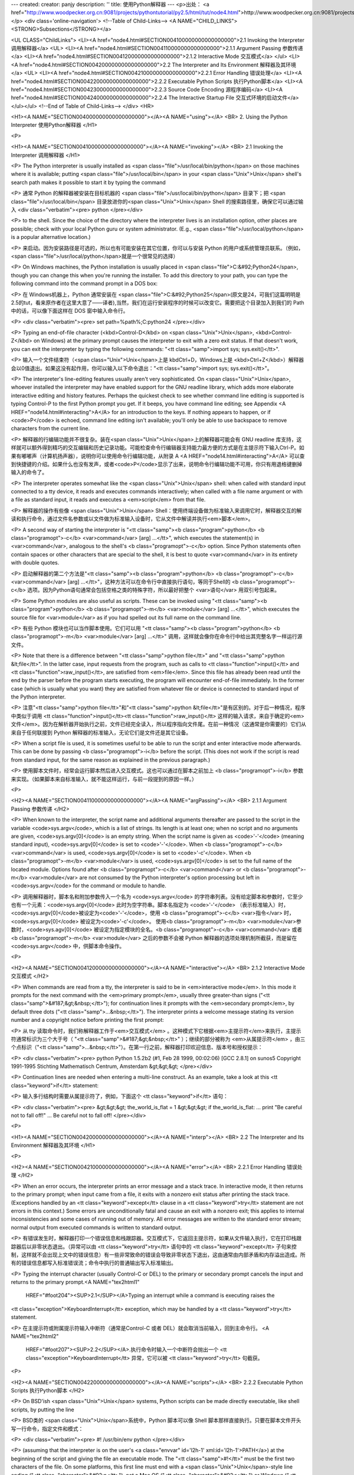 ---
created: 
creator: panjy
description: ''
title: 使用Python解释器
---
<p>出处： <a href="http://www.woodpecker.org.cn:9081/projects/pythontutorial/py2.5/html/tut/node4.html">http://www.woodpecker.org.cn:9081/projects/pythontutorial/py2.5/html/tut/node4.html</a></p>
<div class='online-navigation'>
<!--Table of Child-Links-->
<A NAME="CHILD_LINKS"><STRONG>Subsections</STRONG></a>

<UL CLASS="ChildLinks">
<LI><A href="node4.html#SECTION004100000000000000000">2.1 Invoking the Interpreter 调用解释器</a>
<UL>
<LI><A href="node4.html#SECTION004110000000000000000">2.1.1 Argument Passing 参数传递</a>
<LI><A href="node4.html#SECTION004120000000000000000">2.1.2 Interactive Mode 交互模式</a>
</ul>
<LI><A href="node4.html#SECTION004200000000000000000">2.2 The Interpreter and Its Environment 解释器及其环境</a>
<UL>
<LI><A href="node4.html#SECTION004210000000000000000">2.2.1 Error Handling 错误处理</a>
<LI><A href="node4.html#SECTION004220000000000000000">2.2.2 Executable Python Scripts 执行Python脚本</a>
<LI><A href="node4.html#SECTION004230000000000000000">2.2.3 Source Code Encoding 源程序编码</a>
<LI><A href="node4.html#SECTION004240000000000000000">2.2.4 The Interactive Startup File 交互式环境的启动文件</a>
</ul></ul>
<!--End of Table of Child-Links-->
</div>
<HR>

<H1><A NAME="SECTION004000000000000000000"></A><A NAME="using"></A>
<BR>
2. Using the Python Interpreter 使用Python解释器
</H1>

<P>

<H1><A NAME="SECTION004100000000000000000"></A><A NAME="invoking"></A>
<BR>
2.1 Invoking the Interpreter 调用解释器
</H1>

<P>
The Python interpreter is usually installed as
<span class="file">/usr/local/bin/python</span> on those machines where it is available;
putting <span class="file">/usr/local/bin</span> in your <span class="Unix">Unix</span> shell's search path
makes it possible to start it by typing the command

<P>
通常 Python 的解释器被安装在目标机器的 <span class="file">/usr/local/bin/python</span> 目录下；把 <span class="file">/usr/local/bin</span> 目录放进你的<span class="Unix">Unix</span> Shell 的搜索路径里，确保它可以通过输入
<div class="verbatim"><pre>
python
</pre></div>

<P>
to the shell.  Since the choice of the directory where the interpreter
lives is an installation option, other places are possible; check with
your local Python guru or system administrator.  (E.g.,
<span class="file">/usr/local/python</span> is a popular alternative location.)

<P>
来启动。因为安装路径是可选的，所以也有可能安装在其它位置，你可以与安装
Python
的用户或系统管理员联系。（例如，<span class="file">/usr/local/python</span>就是一个很常见的选择）

<P>
On Windows machines, the Python installation is usually placed in
<span class="file">C:&#92;Python24</span>, though you can change this when you're running
the installer.  To add this directory to your path, 
you can type the following command into the command prompt in a DOS box:

<P>
在 Windows机器上，Python 通常安装在 <span class="file">C:&#92;Python25</span>(原文是24，可我们这篇明明是2.5的tut，看来原作者在这里大意了——译者),当然，我们在运行安装程序的时候可以改变它。需要把这个目录加入到我们的 Path 中的话，可以像下面这样在 DOS 窗中输入命令行。

<P>
<div class="verbatim"><pre>
set path=%path%;C:\python24
</pre></div>

<P>
Typing an end-of-file character (<kbd>Control-D</kbd> on <span class="Unix">Unix</span>,
<kbd>Control-Z</kbd> on Windows) at the primary prompt causes the
interpreter to exit with a zero exit status.  If that doesn't work,
you can exit the interpreter by typing the following commands:
"<tt class="samp">import sys; sys.exit()</tt>".

<P>
输入一个文件结束符（<span class="Unix">Unix</span>上是 kbdCtrl+D，Windows上是 <kbd>Ctrl+Z</kbd>）解释器会以0值退出。如果这没有起作用，你可以输入以下命令退出："<tt class="samp">import
sys; sys.exit()</tt>"。

<P>
The interpreter's line-editing features usually aren't very
sophisticated.  On <span class="Unix">Unix</span>, whoever installed the interpreter may have
enabled support for the GNU readline library, which adds more
elaborate interactive editing and history features. Perhaps the
quickest check to see whether command line editing is supported is
typing Control-P to the first Python prompt you get.  If it beeps, you
have command line editing; see Appendix <A HREF="node14.html#interacting">A</A> for an
introduction to the keys.  If nothing appears to happen, or if
<code>P</code> is echoed, command line editing isn't available; you'll
only be able to use backspace to remove characters from the current
line.

<P>
解释器的行编辑功能并不很复杂。装在<span class="Unix">Unix</span>上的解释器可能会有 GNU readline 库支持，这样就可以额外得到精巧的交互编辑和历史记录功能。可能检查命令行编辑器支持能力最方便的方式是在主提示符下输入Ctrl-P。如果有嘟嘟声（计算机扬声器），说明你可以使用命令行编辑功能，从附录 A <A HREF="node14.html#interacting">A</A> 可以查到快捷键的介绍。如果什么也没有发声，或者<code>P</code>显示了出来，说明命令行编辑功能不可用，你只有用退格键删掉输入的命令了。

<P>
The interpreter operates somewhat like the <span class="Unix">Unix</span> shell: when called
with standard input connected to a tty device, it reads and executes
commands interactively; when called with a file name argument or with
a file as standard input, it reads and executes a <em>script</em> from
that file. 

<P>
解释器的操作有些像 <span class="Unix">Unix</span> Shell：使用终端设备做为标准输入来调用它时，解释器交互的解读和执行命令，通过文件名参数或以文件做为标准输入设备时，它从文件中解读并执行<em>脚本</em>。

<P>
A second way of starting the interpreter is
"<tt class="samp"><b class="program">python</b> <b class="programopt">-c</b> <var>command</var> [arg] ...</tt>", which
executes the statement(s) in <var>command</var>, analogous to the shell's
<b class="programopt">-c</b> option.  Since Python statements often contain spaces
or other characters that are special to the shell, it is best to quote 
<var>command</var> in its entirety with double quotes.

<P>
启动解释器的第二个方法是"<tt class="samp"><b class="program">python</b> <b class="programopt">-c</b> <var>command</var> [arg] ...</tt>"，这种方法可以在命令行中直接执行语句，等同于Shell的 <b class="programopt">-c</b> 选项。因为Python语句通常会包括空格之类的特殊字符，所以最好把整个 <var>语句</var> 用双引号包起来。

<P>
Some Python modules are also useful as scripts.  These can be invoked using
"<tt class="samp"><b class="program">python</b> <b class="programopt">-m</b> <var>module</var> [arg] ...</tt>", which
executes the source file for <var>module</var> as if you had spelled out its
full name on the command line.

<P>
有些 Python 模块也可以当作脚本使用。它们可以用 "<tt class="samp"><b class="program">python</b> <b class="programopt">-m</b> <var>module</var> [arg] ...</tt>" 调用，这样就会像你在命令行中给出其完整名字一样运行源文件。

<P>
Note that there is a difference between "<tt class="samp">python file</tt>" and
"<tt class="samp">python &lt;file</tt>".  In the latter case, input requests from the
program, such as calls to <tt class="function">input()</tt> and <tt class="function">raw_input()</tt>, are
satisfied from <em>file</em>.  Since this file has already been read
until the end by the parser before the program starts executing, the
program will encounter end-of-file immediately.  In the former case
(which is usually what you want) they are satisfied from whatever file
or device is connected to standard input of the Python interpreter.

<P>
注意"<tt class="samp">python file</tt>"和"<tt class="samp">python &lt;file</tt>"是有区别的。对于后一种情况，程序中类似于调用 <tt class="function">input()</tt><tt class="function">raw_input()</tt> 这样的输入请求，来自于确定的<em>文件</em>。因为在解析器开始执行之前，文件已经完全读入，所以程序指向文件尾。在前一种情况（这通常是你需要的）它们从来自于任何联接到 Python 解释器的标准输入，无论它们是文件还是其它设备。

<P>
When a script file is used, it is sometimes useful to be able to run
the script and enter interactive mode afterwards.  This can be done by
passing <b class="programopt">-i</b> before the script.  (This does not work if the
script is read from standard input, for the same reason as explained
in the previous paragraph.)

<P>
使用脚本文件时，经常会运行脚本然后进入交互模式。这也可以通过在脚本之前加上 <b class="programopt">-i</b> 参数来实现。（如果脚本来自标准输入，就不能这样运行，与前一段提到的原因一样。）

<P>

<H2><A NAME="SECTION004110000000000000000"></A><A NAME="argPassing"></A>
<BR>
2.1.1 Argument Passing 参数传递 
</H2>

<P>
When known to the interpreter, the script name and additional
arguments thereafter are passed to the script in the variable
<code>sys.argv</code>, which is a list of strings.  Its length is at least
one; when no script and no arguments are given, <code>sys.argv[0]</code> is
an empty string.  When the script name is given as <code>'-'</code> (meaning 
standard input), <code>sys.argv[0]</code> is set to <code>'-'</code>.  When
<b class="programopt">-c</b> <var>command</var> is used, <code>sys.argv[0]</code> is set to
<code>'-c'</code>.  When <b class="programopt">-m</b> <var>module</var> is used, <code>sys.argv[0]</code> 
is set to the full name of the located module.  Options found after 
<b class="programopt">-c</b> <var>command</var> or <b class="programopt">-m</b> <var>module</var> are not consumed 
by the Python interpreter's option processing but left in <code>sys.argv</code> for 
the command or module to handle.

<P>
调用解释器时，脚本名和附加参数传入一个名为 <code>sys.argv</code> 的字符串列表。没有给定脚本和参数时，它至少也有一个元素：<code>sys.argv[0]</code> 此时为空字符串。脚本名指定为 <code>'-'</code> （表示标准输入）时， <code>sys.argv[0]</code>被设定为<code>'-'</code>，使用
<b class="programopt">-c</b> <var>指令</var> 时， <code>sys.argv[0]</code> 被设定为<code>'-c'</code>。 使用<b class="programopt">-m</b> <var>module</var>参数时，<code>sys.agv[0]</code> 被设定为指定模块的全名。<b class="programopt">-c</b> <var>command</var> 或者 <b class="programopt">-m</b> <var>module</var> 之后的参数不会被
Python 解释器的选项处理机制所截获，而是留在<code>sys.argv</code> 中，供脚本命令操作。

<P>

<H2><A NAME="SECTION004120000000000000000"></A><A NAME="interactive"></A>
<BR>
2.1.2 Interactive Mode 交互模式
</H2>

<P>
When commands are read from a tty, the interpreter is said to be in
<em>interactive mode</em>.  In this mode it prompts for the next command
with the <em>primary prompt</em>, usually three greater-than signs
("<tt class="samp">&#187;&gt;&nbsp;</tt>"); for continuation lines it prompts with the
<em>secondary prompt</em>, by default three dots ("<tt class="samp">...&nbsp;</tt>").
The interpreter prints a welcome message stating its version number
and a copyright notice before printing the first prompt:

<P>
从 tty 读取命令时，我们称解释器工作于<em>交互模式</em> 。这种模式下它根据<em>主提示符</em>来执行，主提示符通常标识为三个大于号（ "<tt class="samp">&#187;&gt;&nbsp;</tt>" ）；继续的部分被称为 <em>从属提示符</em> ，由三个点标识（"<tt class="samp">...&nbsp;</tt>"）。在第一行之前，解释器打印欢迎信息、版本号和授权提示：

<P>
<div class="verbatim"><pre>
python
Python 1.5.2b2 (#1, Feb 28 1999, 00:02:06)  [GCC 2.8.1] on sunos5
Copyright 1991-1995 Stichting Mathematisch Centrum, Amsterdam
&gt;&gt;&gt;
</pre></div>

<P>
Continuation lines are needed when entering a multi-line construct.
As an example, take a look at this <tt class="keyword">if</tt> statement:

<P>
输入多行结构时需要从属提示符了，例如，下面这个 <tt class="keyword">if</tt> 语句：

<P>
<div class="verbatim"><pre>
&gt;&gt;&gt; the_world_is_flat = 1
&gt;&gt;&gt; if the_world_is_flat:
...     print "Be careful not to fall off!"
... 
Be careful not to fall off!
</pre></div>

<P>

<H1><A NAME="SECTION004200000000000000000"></A><A NAME="interp"></A>
<BR>
2.2 The Interpreter and Its Environment 解释器及其环境
</H1>

<P>

<H2><A NAME="SECTION004210000000000000000"></A><A NAME="error"></A>
<BR>
2.2.1 Error Handling 错误处理
</H2>

<P>
When an error occurs, the interpreter prints an error
message and a stack trace.  In interactive mode, it then returns to
the primary prompt; when input came from a file, it exits with a
nonzero exit status after printing
the stack trace.  (Exceptions handled by an <tt class="keyword">except</tt> clause in a
<tt class="keyword">try</tt> statement are not errors in this context.)  Some errors are
unconditionally fatal and cause an exit with a nonzero exit; this
applies to internal inconsistencies and some cases of running out of
memory.  All error messages are written to the standard error stream;
normal output from executed commands is written to standard
output.

<P>
有错误发生时，解释器打印一个错误信息和栈跟踪器。交互模式下，它返回主提示符，如果从文件输入执行，它在打印栈跟踪器后以非零状态退出。（异常可以由 <tt class="keyword">try</tt> 语句中的 <tt class="keyword">except</tt> 子句来控制，这样就不会出现上文中的错误信息）有一些非常致命的错误会导致非零状态下退出，这由通常由内部矛盾和内存溢出造成。所有的错误信息都写入标准错误流；命令中执行的普通输出写入标准输出。

<P>
Typing the interrupt character (usually Control-C or DEL) to the
primary or secondary prompt cancels the input and returns to the
primary prompt.<A NAME="tex2html1"
  HREF="#foot204"><SUP>2.1</SUP></A>Typing an interrupt while a command is executing raises the
<tt class="exception">KeyboardInterrupt</tt> exception, which may be handled by a
<tt class="keyword">try</tt> statement.

<P>
在主提示符或附属提示符输入中断符（通常是Control-C 或者 DEL）就会取消当前输入，回到主命令行。 <A NAME="tex2html2"
  HREF="#foot207"><SUP>2.2</SUP></A>.执行命令时输入一个中断符会抛出一个 <tt class="exception">KeyboardInterrupt</tt> 异常，它可以被 <tt class="keyword">try</tt> 句截获。

<P>

<H2><A NAME="SECTION004220000000000000000"></A><A NAME="scripts"></A>
<BR>
2.2.2 Executable Python Scripts 执行Python脚本
</H2>

<P>
On BSD'ish <span class="Unix">Unix</span> systems, Python scripts can be made directly
executable, like shell scripts, by putting the line

<P>
BSD类的 <span class="Unix">Unix</span>系统中，Python 脚本可以像 Shell
脚本那样直接执行。只要在脚本文件开头写一行命令，指定文件和模式：

<P>
<div class="verbatim"><pre>
#! /usr/bin/env python
</pre></div>

<P>
(assuming that the interpreter is on the user's <a class="envvar" id='l2h-1' xml:id='l2h-1'>PATH</a>) at the
beginning of the script and giving the file an executable mode.  The
"<tt class="samp">#!</tt>" must be the first two characters of the file.  On some
platforms, this first line must end with a <span class="Unix">Unix</span>-style line ending
("<tt class="character">&#92;n</tt>"), not a Mac OS ("<tt class="character">&#92;r</tt>") or Windows
("<tt class="character">&#92;r&#92;n</tt>") line ending.  Note that
the hash, or pound, character, "<tt class="character">#</tt>", is used to start a
comment in Python.

<P>
(要确认 Python 解释器在用户路径中) "<tt class="samp">#!</tt>" 必须是文件的前两个字符，在某些平台上，第一行必须以 <span class="Unix">Unix</span>风格的行结束符（"<tt class="character">&#92;n</tt>"）结束，不能用Mac（"<tt class="character">&#92;r</tt>"）或Windows（"<tt class="character">&#92;r&#92;n</tt>"）的结束符。注意，"<tt class="character">#</tt>"是Python中是行注释的起始符。

<P>
The script can be given an executable mode, or permission, using the
<b class="program">chmod</b> command:

<P>
脚本可以通过 <b class="program">chmod</b> 命令指定执行模式和权限。

<P>
<div class="verbatim"><pre>
$ chmod +x myscript.py
</pre></div> 
<P>

<H2><A NAME="SECTION004230000000000000000">
2.2.3 Source Code Encoding 源程序编码</A>
</H2>

<P>
It is possible to use encodings different than ASCII in Python source
files. The best way to do it is to put one more special comment line
right after the <code>#!</code> line to define the source file encoding:

<P>
Python 的源文件可以通过编码使用 ASCII 以外的字符集。最好的做法是在 <code>#!</code> 行后面用一个特殊的注释行来定义字符集。

<P>
<div class="verbatim"><pre><TT>
 # -*- coding: <var>encoding</var> -*- 
 </TT></pre></div>

<P>
With that declaration, all characters in the source file will be treated as
having the encoding <var>encoding</var>, and it will be
possible to directly write Unicode string literals in the selected
encoding.  The list of possible encodings can be found in the
<em class="citetitle"><a
 href="../lib/lib.html"
 title="Python Library Reference"
 >Python Library Reference</a></em>, in the section
on <a class="ulink" href="../lib/module-codecs.html"
  ><tt class="module">codecs</tt></a>.

<P>
根据这个声明，Python 会尝试将文件中的字符编码转为 <var>encoding</var> 编码。并且，它尽可能的将指定的编码直接写成 Unicode 文本。在 <em class="citetitle"><a
 href="../lib/lib.html"
 title="Python 库参考手册"
 >Python 库参考手册</a></em> 中 <a class="ulink" href="../lib/module-codecs.html"
  ><tt class="module">codecs</tt></a> 部份可以找到可用的编码列表（根据个人经验，推荐使用 cp-936或utf-8处理中文－－译者注）。

<P>
For example, to write Unicode literals including the Euro currency
symbol, the ISO-8859-15 encoding can be used, with the Euro symbol
having the ordinal value 164.  This script will print the value 8364
(the Unicode codepoint corresponding to the Euro symbol) and then
exit:

<P>
例如，可以用 ISO-8859-15 编码可以用来编写包含欧元符号的 Unicode 文本，其编码值为 164。这个脚本会输出 8364 （欧元符号的 Unicode 对应编码）然后退出：

<P>
<div class="verbatim"><pre><TT>
 # -*- coding: iso-8859-15 -*-
 
 currency = u&#34;&#8364;&#34;
 print ord(currency)
 </TT></pre></div>

<P>
If your editor supports saving files as <code>UTF-8</code> with a UTF-8
<em>byte order mark</em> (aka BOM), you can use that instead of an
encoding declaration. IDLE supports this capability if
<code>Options/General/Default Source Encoding/UTF-8</code> is set. Notice
that this signature is not understood in older Python releases (2.2
and earlier), and also not understood by the operating system for
script files with <code>#!</code> lines (only used on <span class="Unix">Unix</span> systems).

<P>
如果你的文件编辑器支持 <code>UTF-8</code> 格式，并且可以保存 <code>UTF-8</code> 标记（<em>aka BOM - Byte Order Mark</em>），你可以用这个来代替编码声明。IDLE可以通过设定<code>Options/General/Default Source Encoding/UTF-8</code> 来支持它。需要注意的是旧版Python不支持这个标记（Python 2.2或更早的版本），同样支持<code>#!</code>行的操作系统也不会支持它（仅用于 <span class="Unix">Unix</span>系统）。

<P>
By using UTF-8 (either through the signature or an encoding
declaration), characters of most languages in the world can be used
simultaneously in string literals and comments.  Using non-ASCII
characters in identifiers is not supported. To display all these
characters properly, your editor must recognize that the file is
UTF-8, and it must use a font that supports all the characters in the
file.

<P>
使用 UTF-8 内码（无论是用标记还是编码声明），我们可以在字符串和注释中使用世界上的大部分语言。标识符中不能使用非 ASCII 字符集。为了正确显示所有的字符，你一定要在编辑器中将文件保存为 UTF-8 格式，而且要使用支持文件中所有字符的字体。

<P>

<H2><A NAME="SECTION004240000000000000000"></A><A NAME="startup"></A>
<BR>
2.2.4 The Interactive Startup File 交互式环境的启动文件
</H2>

<P>
When you use Python interactively, it is frequently handy to have some
standard commands executed every time the interpreter is started.  You
can do this by setting an environment variable named
<a class="envvar" id='l2h-2' xml:id='l2h-2'>PYTHONSTARTUP</a> to the name of a file containing your start-up
commands.  This is similar to the <span class="file">.profile</span> feature of the
<span class="Unix">Unix</span> shells.

<P>
使用 Python 解释器的时候，我们可能需要在每次解释器启动时执行一些命令。你可以在一个文件中包含你想要执行的命令，设定一个名为 <a class="envvar" id='l2h-3' xml:id='l2h-3'>PYTHONSTARTUP</a> 的环境变量来指定这个文件。这类似于 Unix shell的 <span class="file">.profile</span> 文件。

<P>
This file is only read in interactive sessions, not when Python reads
commands from a script, and not when <span class="file">/dev/tty</span> is given as the
explicit source of commands (which otherwise behaves like an
interactive session).  It is executed in the same namespace where
interactive commands are executed, so that objects that it defines or
imports can be used without qualification in the interactive session.
You can also change the prompts <code>sys.ps1</code> and <code>sys.ps2</code> in
this file.

<P>
这个文件在交互会话期是只读的，当 Python 从脚本中解读文件或以终端 <span class="file">/dev/tty</span>
做为外部命令源时则不会如此（尽管它们的行为很像是处在交互会话期。）它与解释器执行的命令处在同一个命名空间，所以由它定义或引用的一切可以在解释器中不受限制的使用。你也可以在这个文件中改变 <code>sys.ps1</code> 和 <code>sys.ps2</code> 指令。

<P>
If you want to read an additional start-up file from the current
directory, you can program this in the global start-up file using code
like "<tt class="samp">if os.path.isfile('.pythonrc.py'):
execfile('.pythonrc.py')</tt>".  If you want to use the startup file in a
script, you must do this explicitly in the script:

<P>
如果你想要在当前目录中执行附加的启动文件，可以在全局启动文件中加入类似以下的代码："<tt class="samp">if os.path.isfile('.pythonrc.py'): execfile('.pythonrc.py')</tt>"。如果你想要在某个脚本中使用启动文件，必须要在脚本中写入这样的语句：

<P>
<div class="verbatim"><pre>
import os
filename = os.environ.get('PYTHONSTARTUP')
if filename and os.path.isfile(filename):
    execfile(filename)
</pre></div>

<P>
<BR><HR><H4>Footnotes</H4>
<DL>
<DT><A NAME="foot204">... prompt.</A><A
 HREF="node4.html#tex2html1"><SUP>2.1</SUP></A></DT>
<DD>
        A problem with the GNU Readline package may prevent this.


</DD>
<DT><A NAME="foot207">... DEL）就会取消当前输入，回到主命令行。</A><A
 HREF="node4.html#tex2html2"><SUP>2.2</SUP></A></DT>
<DD>GNU readline 包的一个问题可能会造成它无法正常工作。

</DD>
</DL>

